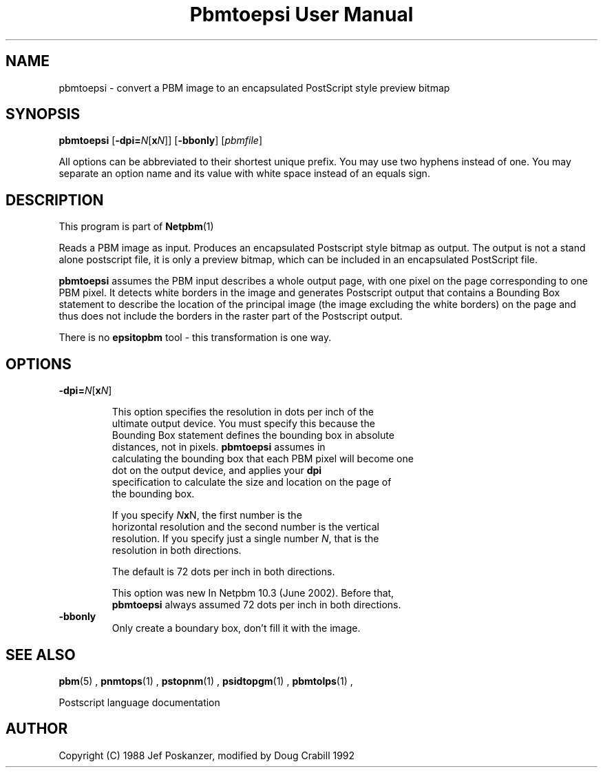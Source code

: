 \
.\" This man page was generated by the Netpbm tool 'makeman' from HTML source.
.\" Do not hand-hack it!  If you have bug fixes or improvements, please find
.\" the corresponding HTML page on the Netpbm website, generate a patch
.\" against that, and send it to the Netpbm maintainer.
.TH "Pbmtoepsi User Manual" 0 "June 2002" "netpbm documentation"

.UN lbAB
.SH NAME
pbmtoepsi - convert a PBM image to an encapsulated PostScript
style preview bitmap

.UN lbAC
.SH SYNOPSIS

\fBpbmtoepsi\fP
[\fB-dpi=\fP\fIN\fP[\fBx\fP\fIN\fP]]
[\fB-bbonly\fP]
[\fIpbmfile\fP]
.PP
All options can be abbreviated to their shortest unique prefix.
You may use two hyphens instead of one.  You may separate an option
name and its value with white space instead of an equals sign.

.UN lbAD
.SH DESCRIPTION
.PP
This program is part of
.BR Netpbm (1)
.
.PP
Reads a PBM image as input.  Produces an encapsulated Postscript
style bitmap as output.  The output is not a stand alone postscript
file, it is only a preview bitmap, which can be included in an
encapsulated PostScript file.
.PP
\fBpbmtoepsi\fP assumes the PBM input describes a whole output
page, with one pixel on the page corresponding to one PBM pixel.  It
detects white borders in the image and generates Postscript output
that contains a Bounding Box statement to describe the location of the
principal image (the image excluding the white borders) on the page
and thus does not include the borders in the raster part of the
Postscript output.
.PP
There is no \fBepsitopbm\fP tool - this transformation is one way.

.UN lbAE
.SH OPTIONS


.TP
\fB-dpi=\fP\fIN\fP[\fBx\fP\fIN\fP]
.sp
This option specifies the resolution in dots per inch of the
     ultimate output device.  You must specify this because the
     Bounding Box statement defines the bounding box in absolute
     distances, not in pixels.  \fBpbmtoepsi\fP assumes in
     calculating the bounding box that each PBM pixel will become one
     dot on the output device, and applies your \fBdpi\fP
     specification to calculate the size and location on the page of
     the bounding box.
.sp
If you specify \fIN\fP\fBx\fPN, the first number is the
     horizontal resolution and the second number is the vertical
     resolution.  If you specify just a single number \fIN\fP, that is the
     resolution in both directions.
.sp
The default is 72 dots per inch in both directions.
.sp
This option was new In Netpbm 10.3 (June 2002).  Before that, 
     \fBpbmtoepsi\fP always assumed 72 dots per inch in both directions.
     
.TP
\fB-bbonly\fP
Only create a boundary box, don't fill it with the image.


.UN lbAF
.SH SEE ALSO
.BR pbm (5)
,
.BR pnmtops (1)
,
.BR pstopnm (1)
,
.BR psidtopgm (1)
,
.BR pbmtolps (1)
,

Postscript language documentation

.UN lbAG
.SH AUTHOR

Copyright (C) 1988 Jef Poskanzer, modified by Doug Crabill 1992
